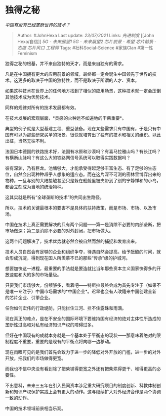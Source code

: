 * 独得之秘
  :PROPERTIES:
  :CUSTOM_ID: 独得之秘
  :END:

/中国有没有已经垄断世界的技术？/

#+BEGIN_QUOTE
  Author: #JohnHexa Last update: /23/07/2021/ Links: [[先进制度]] [[John
  Hexa/自信]] [[5G - 未来展望1]] [[5G - 未来展望2]] [[芯片前景 - 希望]]
  [[芯片前景 - 态度]] [[芯片风口]] [[工程师]] Tags: #社科Social-Science
  #家族Clan #第一性Feminism
#+END_QUOTE

独得之秘的根基，并不来自独特的天才，而是来自独有的需求。

凡是在中国拥有更大的应用前景的领域，最终都一定会诞生中国领先于世界的技术。这更多的取决于中国的独特性，而不是取决于所谓的人才、资本。

如果这种技术在世界上的任何地方找到了相似的应用场景，这种技术就一定会压倒其他技术成为优势技术。

同样的规律对所有的技术发展都有效。

在技术发展的宏观层面，*灵感的火种远不如遍地的干柴重要*。

典型的例子就是大型基建工程、重型装备。现在某些需求只有中国有，于是只有中国有可以为那些研究买单的场景，很快就培育出了独有的技术和相关的组织。以此出征，当然无往不利。

法国日本德国的铁路技术好，法国有冰原和沙漠吗？有喜马拉雅山吗？有长江吗？有横断山脉吗？有这么大的铁路网信号系统可以取得实践数据吗？

彼有深渊，乃有巨龙。池塘够大，才能承受得起足够丰富生态、有了足够的生态位，自然会出现种种超乎人想象的适应态。而在这片深不可测的密林里博弈出来的物种，一旦与别的大陆接触甚至只是躲在船舱里被夹带到了别的宁静祥和的小岛，都会立刻成为当地的统治物种。

这其实就是所有“全球垄断的技术”的共同出生路径。

所以，技术的关键最根本的要害不是具体的扶持政策，而是市场、市场、以及市场。

中国在技术上真正需要解决的只有两个问题------第一是消除不必要的内部垄断，把市场做深；第二是消除不必要的对外封闭，把市场做大。

这两个问题解决了，技术优势就必然会被自然而然的捕捉和发育出来。

技术人员自然会有足够的企业和组织争夺，待遇自然会提高。给予酝酿的时间，就会形成沉淀，得到现在国人所羡慕不已的那些“传承”级的护城河。

想要加快这一进程，最重要的手法就是要造就比当年那些资本主义国家快得多的开放速度和大的多的市场量级。

只要我们市场够大，份额够多，看着吧------特斯拉最终会成为首先专注于（如果不是唯一专注于）中国市场需求的*中国企业*。迟早也会有人改籍来中国创建全新的芯片企业、引擎企业。

任你如何宏伟的行政堤防，只能拦住江河、拦不住露珠和雨滴。

现在真正的难点，是在不安全的国际环境下要维持国有经济的绝对主体性所造成的垄断性过高和对私有经济知识产权的障碍过多。

但好在中国现有的成就本身就是一个基本处于平衡态的现状------那意味着绝对的限制程度不重要，重要的是现有的平衡点将向哪一边移动。

现在肉眼可见的是我们首先会致力于进一步的降低对外开放的门槛，进一步的对外开放，把我们的市场做得更宽。

而我也不信中央没有看到除了把柴铺得更宽之外还有把柴烘得更干、堆得更高的必要性。

不出意料，未来三五年在引入民间资本涉足重大研究项目的制度创新、科教体制创新和知识产权保护实践上会有更大的动作。这与继续扩大对外经济合作是两个协调一致的动作。

中国的技术领域前景相当乐观。
